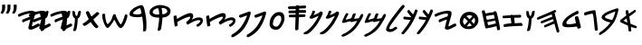 SplineFontDB: 3.2
FontName: PaleoHebrew
FullName: Paleo Hebrew
FamilyName: Paleo Hebrew
Weight: Book
Copyright: Paleo Hebrew made by Kris J. Udd. 2021.
Version: 1.2 January 21, 2021
ItalicAngle: 0
UnderlinePosition: -292
UnderlineWidth: 150
Ascent: 1638
Descent: 410
InvalidEm: 0
sfntRevision: 0x00020000
LayerCount: 2
Layer: 0 1 "Back" 1
Layer: 1 1 "Fore" 0
XUID: [1021 969 -1488382883 32085]
StyleMap: 0x0040
FSType: 8
OS2Version: 1
OS2_WeightWidthSlopeOnly: 0
OS2_UseTypoMetrics: 0
CreationTime: 1186333231
ModificationTime: 1611216625
PfmFamily: 17
TTFWeight: 400
TTFWidth: 5
LineGap: 67
VLineGap: 0
Panose: 2 0 0 0 0 0 0 0 0 0
OS2TypoAscent: 1491
OS2TypoAOffset: 0
OS2TypoDescent: -431
OS2TypoDOffset: 0
OS2TypoLinegap: 307
OS2WinAscent: 1854
OS2WinAOffset: 0
OS2WinDescent: 434
OS2WinDOffset: 0
HheadAscent: 1854
HheadAOffset: 0
HheadDescent: -434
HheadDOffset: 0
OS2SubXSize: 1434
OS2SubYSize: 1331
OS2SubXOff: 0
OS2SubYOff: 283
OS2SupXSize: 1434
OS2SupYSize: 1331
OS2SupXOff: 0
OS2SupYOff: 977
OS2StrikeYSize: 102
OS2StrikeYPos: 530
OS2Vendor: 'HL  '
OS2CodePages: 6000019f.dff70000
OS2UnicodeRanges: a00002af.500078fb.00000000.00000000
Lookup: 1 0 0 "Syne-Regular-'aalt' Access All Alternates in Latin lookup 0" { "Syne-Regular-'aalt' Access All Alternates in Latin lookup 0 subtable"  } ['aalt' ('DFLT' <'dflt' > 'latn' <'CAT ' 'MOL ' 'TRK ' 'dflt' > ) ]
Lookup: 3 0 0 "Syne-Regular-'aalt' Access All Alternates in Latin lookup 1" { "Syne-Regular-'aalt' Access All Alternates in Latin lookup 1 subtable"  } ['aalt' ('DFLT' <'dflt' > 'latn' <'CAT ' 'MOL ' 'TRK ' 'dflt' > ) ]
Lookup: 6 0 0 "Syne-Regular-'ccmp' Glyph Composition/Decomposition in Latin lookup 2" { "Syne-Regular-'ccmp' Glyph Composition/Decomposition in Latin lookup 2 contextual 0"  "Syne-Regular-'ccmp' Glyph Composition/Decomposition in Latin lookup 2 contextual 1"  } ['ccmp' ('DFLT' <'dflt' > 'latn' <'CAT ' 'MOL ' 'TRK ' 'dflt' > ) ]
Lookup: 1 0 0 "Syne-Regular-Single Substitution lookup 3" { "Syne-Regular-Single Substitution lookup 3 subtable"  } []
Lookup: 1 0 0 "Syne-Regular-Single Substitution lookup 4" { "Syne-Regular-Single Substitution lookup 4 subtable"  } []
Lookup: 1 0 0 "Syne-Regular-'locl' Localized Forms in Latin lookup 5" { "Syne-Regular-'locl' Localized Forms in Latin lookup 5 subtable"  } ['locl' ('latn' <'TRK ' > ) ]
Lookup: 6 0 0 "Syne-Regular-'locl' Localized Forms in Latin lookup 7" { "Syne-Regular-'locl' Localized Forms in Latin lookup 7 contextual 0"  "Syne-Regular-'locl' Localized Forms in Latin lookup 7 contextual 1"  } ['locl' ('latn' <'CAT ' > ) ]
Lookup: 4 0 0 "Syne-Regular-Ligature Substitution lookup 8" { } []
Lookup: 4 0 0 "Syne-Regular-Ligature Substitution lookup 9" { } []
Lookup: 1 0 0 "Syne-Regular-'sups' Superscript in Latin lookup 10" { "Syne-Regular-'sups' Superscript in Latin lookup 10 subtable"  } ['sups' ('DFLT' <'dflt' > 'latn' <'CAT ' 'MOL ' 'TRK ' 'dflt' > ) ]
Lookup: 1 0 0 "Syne-Regular-'numr' Numerators in Latin lookup 11" { "Syne-Regular-'numr' Numerators in Latin lookup 11 subtable"  } ['numr' ('DFLT' <'dflt' > 'latn' <'CAT ' 'MOL ' 'TRK ' 'dflt' > ) ]
Lookup: 1 0 0 "Syne-Regular-'dnom' Denominators in Latin lookup 12" { "Syne-Regular-'dnom' Denominators in Latin lookup 12 subtable"  } ['dnom' ('DFLT' <'dflt' > 'latn' <'CAT ' 'MOL ' 'TRK ' 'dflt' > ) ]
Lookup: 1 0 0 "Syne-Regular-'frac' Diagonal Fractions in Latin lookup 13" { "Syne-Regular-'frac' Diagonal Fractions in Latin lookup 13 subtable"  } ['frac' ('DFLT' <'dflt' > 'latn' <'CAT ' 'MOL ' 'TRK ' 'dflt' > ) ]
Lookup: 1 0 0 "Syne-Regular-'frac' Diagonal Fractions in Latin lookup 14" { "Syne-Regular-'frac' Diagonal Fractions in Latin lookup 14 subtable"  } ['frac' ('DFLT' <'dflt' > 'latn' <'CAT ' 'MOL ' 'TRK ' 'dflt' > ) ]
Lookup: 6 0 0 "Syne-Regular-'frac' Diagonal Fractions in Latin lookup 15" { "Syne-Regular-'frac' Diagonal Fractions in Latin lookup 15 contextual 0"  "Syne-Regular-'frac' Diagonal Fractions in Latin lookup 15 contextual 1"  } ['frac' ('DFLT' <'dflt' > 'latn' <'CAT ' 'MOL ' 'TRK ' 'dflt' > ) ]
Lookup: 1 0 0 "Syne-Regular-Single Substitution lookup 16" { "Syne-Regular-Single Substitution lookup 16 subtable"  } []
Lookup: 1 0 0 "Syne-Regular-Single Substitution lookup 17" { "Syne-Regular-Single Substitution lookup 17 subtable"  } []
Lookup: 6 0 0 "Syne-Regular-'ordn' Ordinals in Latin lookup 18" { "Syne-Regular-'ordn' Ordinals in Latin lookup 18 contextual 0"  "Syne-Regular-'ordn' Ordinals in Latin lookup 18 contextual 1"  } ['ordn' ('DFLT' <'dflt' > 'latn' <'CAT ' 'MOL ' 'TRK ' 'dflt' > ) ]
Lookup: 1 0 0 "Syne-Regular-Single Substitution lookup 19" { "Syne-Regular-Single Substitution lookup 19 subtable"  } []
Lookup: 1 0 0 "Syne-Regular-'lnum' Lining Figures in Latin lookup 20" { "Syne-Regular-'lnum' Lining Figures in Latin lookup 20 subtable"  } ['lnum' ('DFLT' <'dflt' > 'latn' <'CAT ' 'MOL ' 'TRK ' 'dflt' > ) ]
Lookup: 1 0 0 "Syne-Regular-'pnum' Proportional Numbers in Latin lookup 21" { "Syne-Regular-'pnum' Proportional Numbers in Latin lookup 21 subtable"  } ['pnum' ('DFLT' <'dflt' > 'latn' <'CAT ' 'MOL ' 'TRK ' 'dflt' > ) ]
Lookup: 1 0 0 "Syne-Regular-'tnum' Tabular Numbers in Latin lookup 22" { "Syne-Regular-'tnum' Tabular Numbers in Latin lookup 22 subtable"  } ['tnum' ('DFLT' <'dflt' > 'latn' <'CAT ' 'MOL ' 'TRK ' 'dflt' > ) ]
Lookup: 1 0 0 "Syne-Regular-'onum' Oldstyle Figures in Latin lookup 23" { "Syne-Regular-'onum' Oldstyle Figures in Latin lookup 23 subtable"  } ['onum' ('DFLT' <'dflt' > 'latn' <'CAT ' 'MOL ' 'TRK ' 'dflt' > ) ]
Lookup: 1 0 0 "Syne-Regular-'case' Case-Sensitive Forms in Latin lookup 24" { "Syne-Regular-'case' Case-Sensitive Forms in Latin lookup 24 subtable"  } ['case' ('DFLT' <'dflt' > 'latn' <'CAT ' 'MOL ' 'TRK ' 'dflt' > ) ]
Lookup: 4 8 0 "Syne-Regular-'dlig' Discretionary Ligatures in Latin lookup 25" { "Syne-Regular-'dlig' Discretionary Ligatures in Latin lookup 25 subtable"  } ['dlig' ('DFLT' <'dflt' > 'latn' <'CAT ' 'MOL ' 'TRK ' 'dflt' > ) ]
Lookup: 1 0 0 "Syne-Regular-'salt' Stylistic Alternatives in Latin lookup 27" { "Syne-Regular-'salt' Stylistic Alternatives in Latin lookup 27 subtable"  } ['salt' ('DFLT' <'dflt' > 'latn' <'CAT ' 'MOL ' 'TRK ' 'dflt' > ) ]
Lookup: 1 0 0 "Syne-Regular-'ss01' Style Set 1 in Latin lookup 28" { "Syne-Regular-'ss01' Style Set 1 in Latin lookup 28 subtable"  } ['ss01' ('DFLT' <'dflt' > 'latn' <'CAT ' 'MOL ' 'TRK ' 'dflt' > ) ]
Lookup: 1 0 0 "Syne-Regular-'ss02' Style Set 2 in Latin lookup 29" { "Syne-Regular-'ss02' Style Set 2 in Latin lookup 29 subtable"  } ['ss02' ('DFLT' <'dflt' > 'latn' <'CAT ' 'MOL ' 'TRK ' 'dflt' > ) ]
Lookup: 1 0 0 "Syne-Regular-'ss03' Style Set 3 in Latin lookup 30" { "Syne-Regular-'ss03' Style Set 3 in Latin lookup 30 subtable"  } ['ss03' ('DFLT' <'dflt' > 'latn' <'CAT ' 'MOL ' 'TRK ' 'dflt' > ) ]
Lookup: 258 8 0 "Heebo-Regular-'kern' Horizontal Kerning lookup 0" { "Heebo-Regular-'kern' Horizontal Kerning lookup 0 subtable"  } ['kern' ('DFLT' <'dflt' > ) ]
Lookup: 260 0 0 "Heebo-Regular-'mark' Mark Positioning lookup 1" { "Heebo-Regular-'mark' Mark Positioning lookup 1 subtable"  } ['mark' ('DFLT' <'dflt' > ) ]
Lookup: 261 0 0 "Heebo-Regular-'mark' Mark Positioning lookup 2" { "Heebo-Regular-'mark' Mark Positioning lookup 2 subtable"  } ['mark' ('DFLT' <'dflt' > ) ]
Lookup: 258 8 0 "Syne-Regular-'kern' Horizontal Kerning in Latin lookup 0" { "Syne-Regular-'kern' Horizontal Kerning in Latin lookup 0 per glyph data 0"  "Syne-Regular-'kern' Horizontal Kerning in Latin lookup 0 kerning class 1"  } ['kern' ('DFLT' <'dflt' > 'latn' <'dflt' > ) ]
MarkAttachClasses: 1
DEI: 91125
KernClass2: 28+ 23 "Syne-Regular-'kern' Horizontal Kerning in Latin lookup 0 kerning class 1"
 314 ae b e eacute ecaron ecircumflex edieresis edotaccent egrave emacron eogonek o oacute ocircumflex odieresis ograve ohungarumlaut omacron oslash otilde eacute.ss03 ecaron.ss03 ecircumflex.ss03 egrave.ss03 emacron.ss03 eogonek.ss03 oacute.ss03 ocircumflex.ss03 ograve.ss03 ohungarumlaut.ss03 omacron.ss03 otilde.ss03
 297 C Cacute Ccaron Ccedilla D Eth Dcaron Dcroat O Oacute Ocircumflex Odieresis Ograve Ohungarumlaut Omacron Oslash Otilde Q Cacute.ss03 Ccaron.ss03 Ccedilla.ss03 Cdotaccent.ss03 Dcaron.ss03 Gdotaccent.ss03 Oacute.ss03 Ocircumflex.ss03 Ograve.ss03 Ohungarumlaut.ss03 Omacron.ss03 Otilde.ss03 zero.dnom
 263 h hbar m n nacute ncaron uni0146 eng ntilde u uacute ucircumflex udieresis ugrave uhungarumlaut umacron uogonek uring nacute.ss03 ncaron.ss03 uni0146.ss03 ntilde.ss03 uacute.ss03 ucircumflex.ss03 ugrave.ss03 uhungarumlaut.ss03 umacron.ss03 uogonek.ss03 uring.ss03
 175 A Aacute Abreve Acircumflex Adieresis Agrave Amacron Aogonek Aring Atilde Aacute.ss03 Abreve.ss03 Acircumflex.ss03 Agrave.ss03 Amacron.ss03 Aogonek.ss03 Aring.ss03 Atilde.ss03
 168 V W Wacute Wcircumflex Wdieresis Wgrave Yacute Ycircumflex Ydieresis Ygrave Wacute.ss03 Wcircumflex.ss03 Wgrave.ss03 Yacute.ss03 Ycircumflex.ss03 Ygrave.ss03 seven.dnom
 159 v w wacute wcircumflex wdieresis wgrave y yacute ycircumflex ydieresis ygrave wacute.ss03 wcircumflex.ss03 wgrave.ss03 yacute.ss03 ycircumflex.ss03 ygrave.ss03
 150 E Eacute Ecaron Ecircumflex Edieresis Edotaccent Egrave Emacron Eogonek Eacute.ss03 Ecaron.ss03 Ecircumflex.ss03 Egrave.ss03 Emacron.ss03 Eogonek.ss03
 60 R Racute Rcaron uni0156 Racute.ss03 Rcaron.ss03 uni0156.ss03
 62 T Tcaron uni0162 uni021A Tcaron.ss03 uni0162.ss03 uni021A.ss03
 50 periodcentered bullet hyphen uni00AD endash emdash
 60 period comma ellipsis underscore quotesinglbase quotedblbase
 68 quotedblleft quotedblright quoteleft quoteright quotedbl quotesingle
 44 eight eight.lf eight.osf eight.tf eight.tosf
 39 five five.lf five.osf five.tf five.tosf
 39 four four.lf four.osf four.tf four.tosf
 39 nine nine.lf nine.osf nine.tf nine.tosf
 34 one one.lf one.osf one.tf one.tosf
 44 seven seven.lf seven.osf seven.tf seven.tosf
 34 two two.lf two.osf two.tf two.tosf
 31 g gbreve gdotaccent gbreve.ss03
 22 K uni0136 uni0136.ss03
 20 L Lcaron Lcaron.ss03
 22 k uni0137 uni0137.ss03
 5 Y yen
 1 F
 1 P
 1 f
 1 t
 649 a aacute abreve acircumflex adieresis agrave amacron aogonek aring atilde ae c cacute ccaron ccedilla cdotaccent d eth dcaron dcroat e eacute ecaron ecircumflex edieresis edotaccent egrave emacron eogonek g gbreve uni0123 gdotaccent o oacute ocircumflex odieresis ograve ohungarumlaut omacron oslash otilde q aacute.ss03 abreve.ss03 acircumflex.ss03 agrave.ss03 amacron.ss03 aogonek.ss03 aring.ss03 atilde.ss03 cacute.ss03 ccaron.ss03 ccedilla.ss03 dcaron.ss03 eacute.ss03 ecaron.ss03 ecircumflex.ss03 egrave.ss03 emacron.ss03 eogonek.ss03 gbreve.ss03 uni0123.ss03 oacute.ss03 ocircumflex.ss03 ograve.ss03 ohungarumlaut.ss03 omacron.ss03 otilde.ss03
 319 h m n nacute ncaron uni0146 eng ntilde r racute rcaron uni0157 u uacute ucircumflex udieresis ugrave uhungarumlaut umacron uogonek uring nacute.ss03 ncaron.ss03 uni0146.ss03 ntilde.ss03 racute.ss03 rcaron.ss03 uni0157.ss03 uacute.ss03 ucircumflex.ss03 ugrave.ss03 uhungarumlaut.ss03 umacron.ss03 uogonek.ss03 uring.ss03
 270 C Cacute Ccaron Ccedilla G O Oacute Ocircumflex Odieresis Ograve Ohungarumlaut Omacron Oslash Otilde OE Q Cacute.ss03 Ccaron.ss03 Ccedilla.ss03 Cdotaccent.ss03 Gdotaccent.ss03 Oacute.ss03 Ocircumflex.ss03 Ograve.ss03 Ohungarumlaut.ss03 Omacron.ss03 Otilde.ss03 zero.dnom
 178 A Aacute Abreve Acircumflex Adieresis Agrave Amacron Aogonek Aring Atilde AE Aacute.ss03 Abreve.ss03 Acircumflex.ss03 Agrave.ss03 Amacron.ss03 Aogonek.ss03 Aring.ss03 Atilde.ss03
 159 v w wacute wcircumflex wdieresis wgrave y yacute ycircumflex ydieresis ygrave wacute.ss03 wcircumflex.ss03 wgrave.ss03 yacute.ss03 ycircumflex.ss03 ygrave.ss03
 157 V W Wacute Wcircumflex Wdieresis Wgrave Yacute Ycircumflex Ydieresis Ygrave Wacute.ss03 Wcircumflex.ss03 Wgrave.ss03 Yacute.ss03 Ycircumflex.ss03 Ygrave.ss03
 62 T Tcaron uni0162 uni021A Tcaron.ss03 uni0162.ss03 uni021A.ss03
 50 periodcentered bullet hyphen uni00AD endash emdash
 60 period comma ellipsis underscore quotesinglbase quotedblbase
 68 quotedblleft quotedblright quoteleft quoteright quotedbl quotesingle
 39 five five.lf five.osf five.tf five.tosf
 39 four four.lf four.osf four.tf four.tosf
 39 nine nine.lf nine.osf nine.tf nine.tosf
 34 one one.lf one.osf one.tf one.tosf
 44 seven seven.lf seven.osf seven.tf seven.tosf
 39 zero zero.lf zero.osf zero.tf zero.tosf
 10 f t f_f fi
 57 guillemotleft guillemotright guilsinglleft guilsinglright
 5 I K R
 5 Y yen
 1 J
 1 M
 0 {} 0 {} 0 {} 0 {} 0 {} -15 {} -50 {} -90 {} 0 {} -10 {} 0 {} 0 {} 0 {} 0 {} 0 {} 0 {} 0 {} -10 {} 0 {} 0 {} 0 {} 0 {} 0 {} 0 {} 0 {} 0 {} 0 {} -20 {} 0 {} -30 {} -20 {} -10 {} -40 {} 0 {} 0 {} 0 {} 0 {} 0 {} 0 {} 0 {} 0 {} 0 {} 0 {} -40 {} -20 {} 0 {} 0 {} 0 {} 0 {} 0 {} 0 {} -10 {} 0 {} 0 {} 0 {} 0 {} -10 {} 0 {} 0 {} 0 {} 0 {} 0 {} 0 {} 0 {} 0 {} 0 {} 0 {} 0 {} 0 {} 0 {} 0 {} 0 {} -20 {} 0 {} -30 {} -45 {} 0 {} -50 {} 0 {} -60 {} 0 {} 0 {} 0 {} 0 {} 0 {} 0 {} -30 {} 0 {} 0 {} -60 {} 0 {} 0 {} 0 {} -50 {} -10 {} -30 {} -55 {} -20 {} 0 {} 0 {} -50 {} -60 {} 0 {} 0 {} 0 {} 0 {} 0 {} 0 {} 0 {} 0 {} 0 {} 0 {} 0 {} -80 {} -30 {} 0 {} -15 {} 0 {} 0 {} 0 {} 0 {} 0 {} 0 {} -40 {} -80 {} 0 {} 0 {} 0 {} 0 {} 0 {} 0 {} 0 {} 0 {} 0 {} 0 {} 0 {} 0 {} 0 {} 0 {} -10 {} 0 {} 0 {} 0 {} -10 {} 0 {} 0 {} -20 {} 0 {} 0 {} 0 {} 0 {} 0 {} 0 {} 0 {} 0 {} 0 {} 0 {} 0 {} 0 {} 0 {} 0 {} 0 {} 0 {} 0 {} 0 {} 0 {} 0 {} -10 {} 0 {} -20 {} 0 {} 0 {} 0 {} 0 {} 0 {} 0 {} 0 {} 0 {} 0 {} 0 {} 0 {} -10 {} 0 {} 0 {} 0 {} -90 {} -75 {} 0 {} 0 {} 0 {} 20 {} 0 {} -50 {} -80 {} 20 {} 0 {} 0 {} 0 {} 0 {} 0 {} 0 {} 0 {} 0 {} 0 {} 10 {} -50 {} 0 {} 0 {} 0 {} 0 {} 0 {} -50 {} -40 {} -50 {} -50 {} 0 {} 0 {} 0 {} 0 {} 0 {} 0 {} 0 {} 0 {} 0 {} 0 {} 0 {} 0 {} -60 {} 0 {} 0 {} 0 {} -10 {} 0 {} -50 {} 0 {} -80 {} -60 {} -80 {} 0 {} 0 {} -40 {} 0 {} 0 {} 0 {} 0 {} 0 {} 0 {} -40 {} 0 {} 0 {} 0 {} 0 {} 0 {} 0 {} -10 {} 0 {} -30 {} -70 {} 0 {} 30 {} 30 {} 0 {} 0 {} 0 {} 0 {} 0 {} 0 {} 0 {} 0 {} 0 {} 0 {} 0 {} 0 {} 0 {} 0 {} 0 {} 0 {} 0 {} 0 {} 0 {} 0 {} 0 {} 0 {} 0 {} 0 {} 0 {} 0 {} 0 {} -30 {} 0 {} 0 {} 0 {} 0 {} 0 {} 0 {} 0 {} 0 {} 0 {} 0 {} 0 {} 0 {} 0 {} 0 {} 0 {} 0 {} 0 {} 0 {} 0 {} 0 {} 0 {} 0 {} 0 {} 0 {} 0 {} 0 {} 0 {} 0 {} 0 {} 0 {} 0 {} 0 {} 0 {} 0 {} 0 {} 0 {} 0 {} 0 {} 0 {} 0 {} 0 {} 0 {} 0 {} 0 {} 0 {} 0 {} 0 {} 0 {} -10 {} 0 {} 0 {} 0 {} 0 {} 0 {} 0 {} 0 {} 0 {} 0 {} 0 {} 0 {} 0 {} 0 {} 0 {} 0 {} 0 {} 0 {} 0 {} 0 {} 0 {} 0 {} 0 {} 0 {} 0 {} 0 {} 0 {} 0 {} 0 {} 0 {} 0 {} 0 {} 0 {} 0 {} 0 {} 0 {} 0 {} 0 {} 0 {} 0 {} 0 {} 0 {} 0 {} 0 {} 0 {} 0 {} 0 {} 0 {} 0 {} 0 {} 0 {} 0 {} 0 {} 0 {} 0 {} 0 {} 0 {} 0 {} 0 {} 0 {} 0 {} 0 {} 0 {} 0 {} 0 {} 0 {} -60 {} 0 {} 40 {} 0 {} 0 {} 0 {} 0 {} 0 {} 0 {} 0 {} 0 {} 0 {} 0 {} 0 {} 0 {} 0 {} 0 {} 0 {} 0 {} 0 {} 0 {} 0 {} 0 {} 0 {} 0 {} 0 {} 0 {} 0 {} 0 {} 0 {} 0 {} 0 {} 0 {} 0 {} 0 {} 0 {} 0 {} 0 {} 0 {} 0 {} 0 {} 0 {} 0 {} -70 {} 0 {} 0 {} 0 {} 0 {} 0 {} 0 {} 0 {} 0 {} 0 {} 0 {} 0 {} 0 {} 0 {} 0 {} -50 {} 0 {} -70 {} 0 {} -50 {} 0 {} 0 {} -60 {} -20 {} 0 {} 0 {} 0 {} 0 {} 0 {} 0 {} 0 {} 0 {} 0 {} -10 {} 0 {} 0 {} 0 {} 0 {} -20 {} 0 {} -30 {} 0 {} -30 {} -60 {} -60 {} -60 {} -40 {} -90 {} 0 {} 0 {} 0 {} 0 {} 0 {} 0 {} 0 {} 0 {} 0 {} -60 {} 0 {} 0 {} 0 {} -20 {} 0 {} 0 {} 0 {} 0 {} 0 {} 0 {} 0 {} 0 {} 0 {} 0 {} 0 {} 0 {} 0 {} 0 {} 0 {} 0 {} 0 {} 0 {} 0 {} 0 {} 0 {} 0 {} -90 {} -50 {} -40 {} -60 {} 0 {} 0 {} 10 {} -60 {} -60 {} 0 {} 0 {} 0 {} 0 {} 0 {} 0 {} 0 {} -30 {} -30 {} 0 {} 0 {} -90 {} 0 {} 0 {} -30 {} -40 {} -30 {} -60 {} -50 {} 0 {} 30 {} -20 {} -90 {} 0 {} 0 {} 0 {} 0 {} 0 {} 0 {} 0 {} 0 {} 0 {} 0 {} 0 {} 0 {} 0 {} 0 {} -20 {} 0 {} -20 {} -70 {} 0 {} -30 {} 0 {} 0 {} -90 {} 0 {} 0 {} 0 {} 0 {} 0 {} 0 {} 0 {} 0 {} 0 {} 0 {} 0 {} 0 {} 0 {} 0 {} -10 {} 0 {} 0 {} 0 {} 0 {} 0 {} 0 {} 0 {} -50 {} 0 {} 0 {} 0 {} 0 {} 0 {} 0 {} 0 {} 0 {} 0 {} 0 {} 0 {} 0 {} 0 {} 0 {} -10 {} 0 {} 0 {} 0 {} 0 {} 0 {} 0 {} 0 {} -40 {} 0 {} 0 {} 0 {} 0 {} 0 {} 0 {} 0 {} 0 {} 0 {} 0 {} 0 {} 0 {} 0 {}
ChainSub2: coverage "Syne-Regular-'ordn' Ordinals in Latin lookup 18 contextual 1" 0 0 0 1
 1 1 0
  Coverage: 3 O o
  BCoverage: 49 zero one two three four five six seven eight nine
 1
  SeqLookup: 0 "Syne-Regular-Single Substitution lookup 19"
EndFPST
ChainSub2: coverage "Syne-Regular-'ordn' Ordinals in Latin lookup 18 contextual 0" 0 0 0 1
 1 1 0
  Coverage: 3 A a
  BCoverage: 49 zero one two three four five six seven eight nine
 1
  SeqLookup: 0 "Syne-Regular-Single Substitution lookup 19"
EndFPST
ChainSub2: coverage "Syne-Regular-'frac' Diagonal Fractions in Latin lookup 15 contextual 1" 0 0 0 1
 1 1 0
  Coverage: 99 zero.numr one.numr two.numr three.numr four.numr five.numr six.numr seven.numr eight.numr nine.numr
  BCoverage: 99 zero.dnom one.dnom two.dnom three.dnom four.dnom five.dnom six.dnom seven.dnom eight.dnom nine.dnom
 1
  SeqLookup: 0 "Syne-Regular-Single Substitution lookup 17"
EndFPST
ChainSub2: coverage "Syne-Regular-'frac' Diagonal Fractions in Latin lookup 15 contextual 0" 0 0 0 1
 1 1 0
  Coverage: 99 zero.numr one.numr two.numr three.numr four.numr five.numr six.numr seven.numr eight.numr nine.numr
  BCoverage: 8 fraction
 1
  SeqLookup: 0 "Syne-Regular-Single Substitution lookup 16"
EndFPST
ChainSub2: coverage "Syne-Regular-'locl' Localized Forms in Latin lookup 7 contextual 1" 0 0 0 1
 2 0 1
  Coverage: 1 L
  Coverage: 14 periodcentered
  FCoverage: 1 L
 1
  SeqLookup: 0 "Syne-Regular-Ligature Substitution lookup 9"
EndFPST
ChainSub2: coverage "Syne-Regular-'locl' Localized Forms in Latin lookup 7 contextual 0" 0 0 0 1
 2 0 1
  Coverage: 1 l
  Coverage: 14 periodcentered
  FCoverage: 1 l
 1
  SeqLookup: 0 "Syne-Regular-Ligature Substitution lookup 8"
EndFPST
ChainSub2: coverage "Syne-Regular-'ccmp' Glyph Composition/Decomposition in Latin lookup 2 contextual 1" 0 0 0 1
 1 0 2
  Coverage: 1 i
  FCoverage: 47 uni0327 uni0328 uni0335 uni0336 uni0337 uni0338
  FCoverage: 101 uni0308 uni0307 gravecomb acutecomb uni030B uni0302 uni030C uni0306 uni030A tildecomb uni0304 uni0312
 1
  SeqLookup: 0 "Syne-Regular-Single Substitution lookup 4"
EndFPST
ChainSub2: coverage "Syne-Regular-'ccmp' Glyph Composition/Decomposition in Latin lookup 2 contextual 0" 0 0 0 1
 1 0 1
  Coverage: 1 i
  FCoverage: 101 uni0308 uni0307 gravecomb acutecomb uni030B uni0302 uni030C uni0306 uni030A tildecomb uni0304 uni0312
 1
  SeqLookup: 0 "Syne-Regular-Single Substitution lookup 3"
EndFPST
ShortTable: maxp 16
  1
  0
  653
  54
  5
  0
  0
  0
  0
  0
  0
  0
  0
  0
  0
  0
EndShort
LangName: 1055 "" "" "Normal"
LangName: 1053 "" "" "Normal"
LangName: 2058 "" "" "Normal"
LangName: 1034 "" "" "Normal"
LangName: 3082 "" "" "Normal"
LangName: 1060 "" "" "Navadno"
LangName: 1051 "" "" "Norm+AOEA-lne"
LangName: 1049 "" "" "+BB4EMQRLBEcEPQRLBDkA"
LangName: 1046 "" "" "Normal"
LangName: 2070 "" "" "Normal"
LangName: 1045 "" "" "Normalny"
LangName: 1044 "" "" "Normal"
LangName: 1040 "" "" "Normale"
LangName: 1038 "" "" "Norm+AOEA-l"
LangName: 1032 "" "" "+A5oDsQO9A78DvQO5A7oDrAAA"
LangName: 1031 "" "" "Standard"
LangName: 1036 "" "" "Normal"
LangName: 3084 "" "" "Normal"
LangName: 1035 "" "" "Normaali"
LangName: 1043 "" "" "Standaard"
LangName: 1030 "" "" "normal"
LangName: 1029 "" "" "oby+AQ0A-ejn+AOkA"
LangName: 1027 "" "" "Normal"
LangName: 1069 "" "" "Arrunta"
LangName: 1033 "Paleo Hebrew +AKkA Kris J. Udd. 2007. " "" "Regular" "Paleo Hebrew:Version 1.1" "" "Version 1.1 January 21, 2021" "" "" "" "" "" "" "" "Licensed under the Apache License, Version 2.0" "http://www.apache.org/licenses/LICENSE-2.0"
GaspTable: 1 65535 2 0
Encoding: UnicodeBmp
UnicodeInterp: none
NameList: AGL For New Fonts
DisplaySize: -48
AntiAlias: 1
FitToEm: 0
WinInfo: 54 27 10
BeginPrivate: 0
EndPrivate
AnchorClass2: "Anchor-0" "Heebo-Regular-'mark' Mark Positioning lookup 1 subtable" "Anchor-1" "Heebo-Regular-'mark' Mark Positioning lookup 1 subtable" "Anchor-2" "Heebo-Regular-'mark' Mark Positioning lookup 1 subtable" "Anchor-3" "Heebo-Regular-'mark' Mark Positioning lookup 1 subtable" "Anchor-4" "Heebo-Regular-'mark' Mark Positioning lookup 1 subtable" "Anchor-5" "Heebo-Regular-'mark' Mark Positioning lookup 1 subtable" "Anchor-6" "Heebo-Regular-'mark' Mark Positioning lookup 2 subtable" "Anchor-7" "Heebo-Regular-'mark' Mark Positioning lookup 2 subtable" "Anchor-8" "Heebo-Regular-'mark' Mark Positioning lookup 2 subtable" "Anchor-9" "Heebo-Regular-'mark' Mark Positioning lookup 2 subtable"
BeginChars: 65886 33

StartChar: f_l
Encoding: 64258 -1 0
Width: 1164
Flags: W
LayerCount: 2
Fore
SplineSet
231 0 m 1,0,-1
 231 941 l 1,1,-1
 61 941 l 1,2,-1
 61 1082 l 1,3,-1
 231 1082 l 1,4,-1
 231 1197 l 2,5,6
 231 1371 231 1371 328 1464 c 128,-1,7
 425 1557 425 1557 603 1557 c 0,8,9
 647 1557 647 1557 713 1548 c 128,-1,10
 779 1539 779 1539 855 1525 c 128,-1,11
 931 1511 931 1511 1003 1496 c 1,12,-1
 1003 0 l 1,13,-1
 816 0 l 1,14,-1
 816 1381 l 1,15,16
 692 1400 692 1400 617 1400 c 0,17,18
 418 1400 418 1400 418 1197 c 2,19,-1
 418 1082 l 1,20,-1
 648 1082 l 1,21,-1
 648 941 l 1,22,-1
 418 941 l 1,23,-1
 418 0 l 1,24,-1
 231 0 l 1,0,-1
EndSplineSet
Validated: 1
EndChar

StartChar: uni05F0
Encoding: 1520 1520 1
Width: 1207
GlyphClass: 3
Flags: W
AnchorPoint: "Anchor-9" 675 603 baselig 0
AnchorPoint: "Anchor-8" 867 1178 baselig 0
AnchorPoint: "Anchor-7" 936 0 baselig 0
AnchorPoint: "Anchor-6" 872 1178 baselig 0
AnchorPoint: "Anchor-9" 71 603 baselig 1
AnchorPoint: "Anchor-8" 263 1178 baselig 1
AnchorPoint: "Anchor-7" 332 0 baselig 1
AnchorPoint: "Anchor-6" 268 1178 baselig 1
LayerCount: 2
Fore
Refer: 9 1493 N 1 0 0 1 604 0 2
Refer: 9 1493 N 1 0 0 1 0 0 2
Validated: 32769
EndChar

StartChar: uni05F1
Encoding: 1521 1521 2
Width: 1222
GlyphClass: 3
Flags: W
AnchorPoint: "Anchor-9" 696 790 baselig 0
AnchorPoint: "Anchor-8" 598 1178 baselig 0
AnchorPoint: "Anchor-7" 974 0 baselig 0
AnchorPoint: "Anchor-6" 881 1178 baselig 0
AnchorPoint: "Anchor-9" 71 603 baselig 1
AnchorPoint: "Anchor-8" 263 1178 baselig 1
AnchorPoint: "Anchor-7" 332 0 baselig 1
AnchorPoint: "Anchor-6" 268 1178 baselig 1
LayerCount: 2
Fore
Refer: 13 1497 N 1 0 0 1 604 0 2
Refer: 9 1493 N 1 0 0 1 0 0 2
Validated: 32769
EndChar

StartChar: uni05F2
Encoding: 1522 1522 3
Width: 1237
GlyphClass: 3
Flags: W
AnchorPoint: "Anchor-9" 710 790 baselig 0
AnchorPoint: "Anchor-8" 612 1178 baselig 0
AnchorPoint: "Anchor-7" 988 0 baselig 0
AnchorPoint: "Anchor-6" 895 1178 baselig 0
AnchorPoint: "Anchor-9" 92 790 baselig 1
AnchorPoint: "Anchor-8" -6 1178 baselig 1
AnchorPoint: "Anchor-7" 370 0 baselig 1
AnchorPoint: "Anchor-6" 277 1178 baselig 1
LayerCount: 2
Fore
Refer: 13 1497 N 1 0 0 1 618 0 2
Refer: 13 1497 N 1 0 0 1 0 0 2
Validated: 32773
EndChar

StartChar: uni05D0
Encoding: 1488 1488 4
Width: 1108
GlyphClass: 2
Flags: W
LayerCount: 2
Fore
SplineSet
817 1134 m 1,0,1
 895 1118 895 1118 869 1015 c 1,2,-1
 511 748 l 1,3,-1
 580 338 l 1,4,-1
 921 201 l 1,5,6
 963 109 963 109 876 78 c 1,7,-1
 601 159 l 1,8,-1
 625 -75 l 1,9,10
 579 -118 579 -118 472 -78 c 1,11,-1
 435 232 l 1,12,-1
 46 406 l 1,13,14
 -50 466 -50 466 15 561 c 1,15,-1
 340 808 l 1,16,-1
 300 1029 l 1,17,18
 301 1125 301 1125 440 1111 c 1,19,-1
 488 908 l 1,20,-1
 817 1134 l 1,0,1
183 515 m 1,21,-1
 402 398 l 1,22,-1
 358 645 l 1,23,-1
 183 515 l 1,21,-1
EndSplineSet
Validated: 33
EndChar

StartChar: uni05D1
Encoding: 1489 1489 5
Width: 1089
GlyphClass: 2
Flags: W
LayerCount: 2
Fore
SplineSet
927 1216 m 2,0,1
 953 1216 953 1216 977 1149 c 1,2,3
 861 614 861 614 676 360 c 1,4,5
 312 -124 312 -124 -76 -306 c 1,6,7
 -132 -284 -132 -284 -126 -241.5 c 128,-1,8
 -120 -199 -120 -199 -90 -156 c 1,9,10
 95 -53 95 -53 374 231 c 1,11,-1
 517 410 l 1,12,13
 247 471 247 471 165 532 c 1,14,15
 -14 641 -14 641 29 745 c 128,-1,16
 72 849 72 849 115 862 c 1,17,18
 211 967 211 967 459 1066 c 128,-1,19
 707 1165 707 1165 891 1216 c 1,20,-1
 927 1216 l 2,0,1
210 749 m 1,21,22
 201 664 201 664 367 618 c 1,23,24
 549 561 549 561 599 561 c 2,25,-1
 624 561 l 1,26,27
 764 828 764 828 793 1037 c 1,28,29
 256 844 256 844 210 749 c 1,21,22
EndSplineSet
Validated: 33
EndChar

StartChar: uni05D2
Encoding: 1490 1490 6
Width: 995
GlyphClass: 2
Flags: W
LayerCount: 2
Fore
SplineSet
550 1105 m 0,0,1
 638 1121 638 1121 647 1071 c 0,2,3
 734 533 734 533 780 8 c 0,4,5
 780 -30 780 -30 710 -61 c 1,6,7
 662 -51 662 -51 612 -32 c 1,8,9
 558 485 558 485 539.5 667.5 c 128,-1,10
 521 850 521 850 473 920 c 1,11,12
 297 878 297 878 38 809 c 1,13,14
 17 809 17 809 3 932 c 0,15,16
 1 977 1 977 47 982 c 1,17,18
 232 1056 232 1056 550 1105 c 0,0,1
EndSplineSet
Validated: 33
EndChar

StartChar: uni05D3
Encoding: 1491 1491 7
Width: 1207
GlyphClass: 2
Flags: W
LayerCount: 2
Fore
SplineSet
851 1076 m 1,0,1
 931 1081 931 1081 918 929 c 0,2,3
 918 908 918 908 751 848 c 1,4,5
 318 607 318 607 252 466 c 1,6,7
 172 308 172 308 369.5 311.5 c 128,-1,8
 567 315 567 315 773 371 c 1,9,10
 712 603 712 603 711 707 c 1,11,12
 728 754 728 754 871 773 c 1,13,14
 912 773 912 773 1054 130 c 1,15,16
 964 45 964 45 865 64 c 1,17,18
 844 120 844 120 830 181 c 1,19,20
 56 73 56 73 16 243 c 1,21,22
 -47 383 -47 383 169 631 c 1,23,24
 367 848 367 848 851 1076 c 1,0,1
EndSplineSet
Validated: 33
EndChar

StartChar: uni05D4
Encoding: 1492 1492 8
Width: 1385
GlyphClass: 2
Flags: W
LayerCount: 2
Fore
SplineSet
950 1117 m 1,0,1
 1074 1118 1074 1118 1011 1003 c 1,2,-1
 942 961 l 1,3,-1
 1216 -86 l 1,4,5
 1170 -215 1170 -215 1066 -127 c 1,6,-1
 935 346 l 1,7,-1
 422 134 l 1,8,9
 299 149 299 149 374 255 c 1,10,-1
 895 488 l 1,11,-1
 857 604 l 1,12,-1
 235 365 l 1,13,14
 107 365 107 365 181 481 c 1,15,-1
 822 746 l 1,16,-1
 778 872 l 1,17,-1
 25 570 l 1,18,19
 -113 590 -113 590 -16 702 c 1,20,-1
 950 1117 l 1,0,1
EndSplineSet
Validated: 33
EndChar

StartChar: uni05D5
Encoding: 1493 1493 9
Width: 659
GlyphClass: 2
Flags: W
LayerCount: 2
Fore
SplineSet
491 1020 m 1,1,2
 457 801 457 801 417 732 c 128,-1,3
 377 663 377 663 310 636 c 1,4,-1
 303 505 l 1,5,6
 270 26 270 26 191 -56 c 1,7,8
 76 -106 76 -106 49 -43 c 1,9,10
 141 244 141 244 155 643 c 1,11,12
 9 694 9 694 9 1000 c 0,13,14
 11 1074 11 1074 68 1066 c 1,15,16
 164 1070 164 1070 164 915 c 1,17,18
 195 782 195 782 237 782 c 1,19,20
 281 764 281 764 313 914 c 1,21,22
 340 1072 340 1072 399 1072 c 1,23,0
 489 1082 489 1082 491 1020 c 1,1,2
EndSplineSet
Validated: 33
EndChar

StartChar: uni05D6
Encoding: 1494 1494 10
Width: 1284
GlyphClass: 2
Flags: W
LayerCount: 2
Fore
SplineSet
971 847 m 1,0,1
 1001 815 1001 815 1001 788 c 0,2,3
 1001 688 1001 688 956 688 c 2,4,-1
 602 680 l 1,5,-1
 639 367 l 1,6,-1
 1023 389 l 1,7,8
 1070 324 1070 324 1076 302 c 0,9,10
 1095 235 1095 235 1060 220 c 1,11,-1
 807 212 l 1,12,-1
 807 205 l 1,13,-1
 799 212 l 1,14,15
 402 198 402 198 60 153 c 1,16,17
 -2 150 -2 150 7 278 c 0,18,19
 7 327 7 327 448 367 c 1,20,-1
 411 673 l 1,21,-1
 -15 650 l 1,22,23
 -86 734 -86 734 -31 792 c 1,24,-1
 401 824 l 1,25,26
 465 872 465 872 537 833 c 1,27,-1
 971 847 l 1,0,1
EndSplineSet
Validated: 33
EndChar

StartChar: uni05D7
Encoding: 1495 1495 11
Width: 1203
GlyphClass: 2
Flags: W
LayerCount: 2
Fore
SplineSet
124 1105 m 1,0,1
 173 1101 173 1101 173 1057 c 1,2,-1
 211 923 l 1,3,4
 418 967 418 967 659 997 c 1,5,6
 695 1070 695 1070 809 1042 c 1,7,8
 841 1042 841 1042 930 631.5 c 128,-1,9
 1019 221 1019 221 1041 29 c 1,10,11
 1019 -31 1019 -31 881 -26 c 1,12,-1
 833 201 l 1,13,14
 546 119 546 119 254 71 c 1,15,16
 211 71 211 71 187 173 c 2,17,-1
 4 1053 l 1,18,19
 22 1095 22 1095 124 1105 c 1,0,1
239 775 m 1,20,-1
 285 562 l 1,21,-1
 739 648 l 1,22,-1
 686 850 l 1,23,-1
 239 775 l 1,20,-1
318 429 m 1,24,-1
 359 260 l 1,25,26
 520 278 520 278 800 357 c 1,27,-1
 762 518 l 1,28,-1
 318 429 l 1,24,-1
EndSplineSet
Validated: 33
EndChar

StartChar: uni05D8
Encoding: 1496 1496 12
Width: 1239
GlyphClass: 2
Flags: W
LayerCount: 2
Fore
SplineSet
966 810 m 1,1,2
 1168 427 1168 427 829 140 c 1,3,4
 677 17 677 17 430 37 c 1,5,6
 229 36 229 36 65 221 c 1,7,8
 -57 394 -57 394 9 613 c 1,9,10
 111 928 111 928 384 999 c 1,11,0
 771 1077 771 1077 966 810 c 1,1,2
361 773 m 1,12,-1
 547 594 l 1,13,-1
 703 774 l 1,14,15
 514 874 514 874 361 773 c 1,12,-1
639 504 m 1,16,-1
 776 334 l 1,17,18
 907 473 907 473 803 690 c 1,19,-1
 639 504 l 1,16,-1
251 679 m 1,20,21
 173 586 173 586 173 467 c 128,-1,22
 173 348 173 348 268 277 c 1,23,-1
 447 482 l 1,24,-1
 251 679 l 1,20,21
667 240 m 1,26,-1
 667 245 l 1,27,-1
 535 389 l 1,28,-1
 387 198 l 1,29,25
 525 165 525 165 667 240 c 1,26,-1
EndSplineSet
Validated: 33
EndChar

StartChar: uni05D9
Encoding: 1497 1497 13
Width: 1414
GlyphClass: 2
Flags: W
LayerCount: 2
Fore
SplineSet
732 1081 m 1,0,1
 933 1073 933 1073 948 997 c 1,2,3
 974 899 974 899 913 699 c 128,-1,4
 852 499 852 499 803.5 324 c 128,-1,5
 755 149 755 149 838 205 c 0,6,7
 884 232 884 232 1122 352 c 1,8,9
 1267 341 1267 341 1204 206 c 1,10,11
 830 10 830 10 779 10 c 1,12,13
 609 -25 609 -25 575 94 c 1,14,15
 639 391 639 391 694 581 c 1,16,17
 403 487 403 487 295 421 c 1,18,-1
 275 421 l 1,19,20
 214 440 214 440 236 556 c 1,21,22
 262 589 262 589 334 608 c 1,23,24
 640 733 640 733 728 755 c 1,25,26
 754 798 754 798 754 875 c 0,27,28
 754 917 754 917 693 917 c 0,29,30
 476 927 476 927 47 731 c 1,31,32
 -27 792 -27 792 -5 866 c 1,33,34
 257 1017 257 1017 668 1075 c 1,35,-1
 732 1081 l 1,0,1
EndSplineSet
Validated: 33
EndChar

StartChar: uni05DA
Encoding: 1498 1498 14
Width: 895
GlyphClass: 2
Flags: W
LayerCount: 2
Fore
SplineSet
784 1073 m 1,1,2
 477 233 477 233 -13 -256 c 1,3,4
 -165 -266 -165 -266 -134 -177 c 1,5,6
 229 270 229 270 375 552 c 1,7,-1
 6 594 l 1,8,9
 -70 675 -70 675 12 746 c 1,10,-1
 432 705 l 1,11,-1
 188 1018 l 1,12,13
 187 1097 187 1097 297 1130 c 1,14,-1
 516 867 l 1,15,16
 558 928 558 928 636 1131 c 1,17,0
 714 1189 714 1189 784 1073 c 1,1,2
EndSplineSet
Validated: 33
EndChar

StartChar: uni05DB
Encoding: 1499 1499 15
Width: 895
GlyphClass: 2
Flags: W
LayerCount: 2
Fore
SplineSet
784 1073 m 1,1,2
 477 233 477 233 -13 -256 c 1,3,4
 -165 -266 -165 -266 -134 -177 c 1,5,6
 229 270 229 270 375 552 c 1,7,-1
 6 594 l 1,8,9
 -70 675 -70 675 12 746 c 1,10,-1
 432 705 l 1,11,-1
 188 1018 l 1,12,13
 187 1097 187 1097 297 1130 c 1,14,-1
 516 867 l 1,15,16
 558 928 558 928 636 1131 c 1,17,0
 714 1189 714 1189 784 1073 c 1,1,2
EndSplineSet
Validated: 33
EndChar

StartChar: uni05DC
Encoding: 1500 1500 16
Width: 912
GlyphClass: 2
Flags: W
LayerCount: 2
Fore
SplineSet
962 1288 m 1,1,2
 719 1019 719 1019 186 276 c 1,3,4
 99 126 99 126 99 81 c 1,5,6
 123 30 123 30 157 30 c 1,7,8
 304 50 304 50 411 156 c 1,9,10
 548 197 548 197 546 70 c 1,11,12
 224 -220 224 -220 -20 -89 c 1,13,14
 -111 -28 -111 -28 -77 48 c 1,15,16
 -45 270 -45 270 353.5 797 c 128,-1,17
 752 1324 752 1324 829 1391 c 1,18,0
 971 1460 971 1460 962 1288 c 1,1,2
EndSplineSet
Validated: 33
EndChar

StartChar: uni05DD
Encoding: 1501 1501 17
Width: 1261
GlyphClass: 2
Flags: W
LayerCount: 2
Fore
SplineSet
238 939 m 1,0,1
 336 964 336 964 343 873 c 1,2,3
 233 699 233 699 192 565 c 1,4,5
 523 641 523 641 523 677 c 1,6,7
 591 924 591 924 661 924 c 1,8,9
 726 950 726 950 766 888 c 1,10,11
 703 740 703 740 670 615 c 1,12,-1
 937 656 l 1,13,14
 1054 888 1054 888 1090 888 c 1,15,16
 1183 925 1183 925 1185 824 c 0,17,18
 1185 730 1185 730 902 279 c 0,19,20
 605 -191 605 -191 58 -398 c 1,21,22
 -141 -369 -141 -369 35 -253 c 1,23,24
 274 -169 274 -169 530 80 c 0,25,26
 762 309 762 309 838 503 c 1,27,-1
 565 444 l 1,28,29
 464 411 464 411 464 487 c 1,30,-1
 136 400 l 2,31,32
 -39 354 -39 354 -8 466 c 1,33,34
 166 902 166 902 238 939 c 1,0,1
EndSplineSet
Validated: 33
EndChar

StartChar: uni05DE
Encoding: 1502 1502 18
Width: 1261
GlyphClass: 2
Flags: W
LayerCount: 2
Fore
SplineSet
238 939 m 1,0,1
 336 964 336 964 343 873 c 1,2,3
 233 699 233 699 192 565 c 1,4,5
 523 641 523 641 523 677 c 1,6,7
 591 924 591 924 661 924 c 1,8,9
 726 950 726 950 766 888 c 1,10,11
 703 740 703 740 670 615 c 1,12,-1
 937 656 l 1,13,14
 1054 888 1054 888 1090 888 c 1,15,16
 1183 925 1183 925 1185 824 c 0,17,18
 1185 730 1185 730 902 279 c 0,19,20
 605 -191 605 -191 58 -398 c 1,21,22
 -141 -369 -141 -369 35 -253 c 1,23,24
 274 -169 274 -169 530 80 c 0,25,26
 762 309 762 309 838 503 c 1,27,-1
 565 444 l 1,28,29
 464 411 464 411 464 487 c 1,30,-1
 136 400 l 2,31,32
 -39 354 -39 354 -8 466 c 1,33,34
 166 902 166 902 238 939 c 1,0,1
EndSplineSet
Validated: 33
EndChar

StartChar: uni05DF
Encoding: 1503 1503 19
Width: 896
GlyphClass: 2
Flags: W
LayerCount: 2
Fore
SplineSet
310 1025 m 1,1,-1
 214 829 l 1,2,3
 500 917 500 917 597 1033 c 1,4,5
 719 1055 719 1055 739 942 c 1,6,7
 711 786 711 786 422 309 c 1,8,9
 175 -28 175 -28 -13 -172 c 1,10,11
 -123 -265 -123 -265 -272 -264 c 1,12,13
 -358 -257 -358 -257 -342 -200 c 1,14,15
 -342 -155 -342 -155 -224 -112 c 1,16,17
 -61 -22 -61 -22 144 225 c 128,-1,18
 349 472 349 472 506 790 c 1,19,-1
 162 637 l 1,20,21
 -40 605 -40 605 -3 717 c 1,22,23
 59 803 59 803 91 869 c 128,-1,24
 123 935 123 935 162 1073 c 1,25,0
 266 1110 266 1110 310 1025 c 1,1,-1
EndSplineSet
Validated: 33
EndChar

StartChar: uni05E0
Encoding: 1504 1504 20
Width: 896
GlyphClass: 2
Flags: W
LayerCount: 2
Fore
SplineSet
310 1025 m 1,1,-1
 214 829 l 1,2,3
 500 917 500 917 597 1033 c 1,4,5
 719 1055 719 1055 739 942 c 1,6,7
 711 786 711 786 422 309 c 1,8,9
 175 -28 175 -28 -13 -172 c 1,10,11
 -123 -265 -123 -265 -272 -264 c 1,12,13
 -358 -257 -358 -257 -342 -200 c 1,14,15
 -342 -155 -342 -155 -224 -112 c 1,16,17
 -61 -22 -61 -22 144 225 c 128,-1,18
 349 472 349 472 506 790 c 1,19,-1
 162 637 l 1,20,21
 -40 605 -40 605 -3 717 c 1,22,23
 59 803 59 803 91 869 c 128,-1,24
 123 935 123 935 162 1073 c 1,25,0
 266 1110 266 1110 310 1025 c 1,1,-1
EndSplineSet
Validated: 33
EndChar

StartChar: uni05E1
Encoding: 1505 1505 21
Width: 1225
GlyphClass: 2
Flags: W
LayerCount: 2
Fore
SplineSet
41 1325 m 1,0,-1
 453 1346 l 1,1,2
 517 1445 517 1445 631 1356 c 1,3,-1
 991 1375 l 1,4,5
 1059 1324 1059 1324 989 1217 c 1,6,-1
 635 1202 l 1,7,-1
 629 1116 l 1,8,-1
 989 1118 l 1,9,10
 1074 1018 1074 1018 978 959 c 1,11,-1
 622 957 l 1,12,-1
 621 868 l 1,13,-1
 953 873 l 1,14,15
 1037 801 1037 801 956 728 c 1,16,-1
 619 711 l 1,17,-1
 589 6 l 1,18,19
 440 -83 440 -83 408 14 c 1,20,-1
 429 704 l 1,21,-1
 81 708 l 1,22,23
 19 773 19 773 81 850 c 1,24,-1
 428 858 l 1,25,-1
 434 941 l 1,26,-1
 56 940 l 1,27,28
 -12 1021 -12 1021 78 1088 c 1,29,-1
 433 1092 l 1,30,-1
 438 1179 l 1,31,-1
 56 1168 l 1,32,33
 -47 1251 -47 1251 41 1325 c 1,0,-1
EndSplineSet
Validated: 33
EndChar

StartChar: uni05E2
Encoding: 1506 1506 22
Width: 1002
GlyphClass: 2
Flags: W
LayerCount: 2
Fore
SplineSet
508 1004 m 0,0,1
 839 1024 839 1024 828 615 c 1,2,3
 828 456 828 456 678 212 c 128,-1,4
 528 -32 528 -32 295 -1 c 0,5,6
 122 19 122 19 44 136 c 0,7,8
 -9 219 -9 219 -9 272 c 1,9,10
 -30 483 -30 483 70 691 c 1,11,12
 242 991 242 991 508 1004 c 0,0,1
170 341 m 1,13,14
 175 211 175 211 307 179 c 1,15,16
 442 153 442 153 531 294 c 0,17,18
 650 479 650 479 646 607 c 1,19,20
 651 846 651 846 439 796 c 1,21,22
 210 697 210 697 170 341 c 1,13,14
EndSplineSet
Validated: 33
EndChar

StartChar: uni05E3
Encoding: 1507 1507 23
Width: 876
GlyphClass: 2
Flags: W
LayerCount: 2
Fore
SplineSet
571 1035 m 1,0,1
 663 1038 663 1038 662 938 c 1,2,3
 542 475 542 475 345 170 c 1,4,5
 118 -199 118 -199 -329 -422 c 1,6,7
 -434 -437 -434 -437 -439 -372 c 1,8,9
 -434 -275 -434 -275 -367 -258 c 1,10,11
 2 -38 2 -38 204 295 c 128,-1,12
 406 628 406 628 452 813 c 1,13,-1
 78 680 l 1,14,15
 -36 721 -36 721 16 831 c 1,16,-1
 571 1035 l 1,0,1
EndSplineSet
Validated: 33
EndChar

StartChar: uni05E4
Encoding: 1508 1508 24
Width: 876
GlyphClass: 2
Flags: W
LayerCount: 2
Fore
SplineSet
571 1035 m 1,0,1
 663 1038 663 1038 662 938 c 1,2,3
 542 475 542 475 345 170 c 1,4,5
 118 -199 118 -199 -329 -422 c 1,6,7
 -434 -437 -434 -437 -439 -372 c 1,8,9
 -434 -275 -434 -275 -367 -258 c 1,10,11
 2 -38 2 -38 204 295 c 128,-1,12
 406 628 406 628 452 813 c 1,13,-1
 78 680 l 1,14,15
 -36 721 -36 721 16 831 c 1,16,-1
 571 1035 l 1,0,1
EndSplineSet
Validated: 33
EndChar

StartChar: uni05E5
Encoding: 1509 1509 25
Width: 1836
GlyphClass: 2
Flags: W
LayerCount: 2
Fore
SplineSet
919 946 m 0,0,1
 1112 938 1112 938 1090 754 c 1,2,3
 1090 684 1090 684 1007 571 c 1,4,5
 1246 683 1246 683 1377 699 c 1,6,7
 1669 711 1669 711 1637 481 c 0,8,9
 1612 304 1612 304 1370 172 c 1,10,11
 1288 155 1288 155 1271 273 c 1,12,13
 1481 403 1481 403 1501 487 c 1,14,15
 1494 539 1494 539 1432 539 c 1,16,17
 1243 569 1243 569 784 284 c 1,18,19
 689 351 689 351 700 433 c 1,20,21
 922 615 922 615 917 679 c 1,22,23
 951 755 951 755 892 736 c 1,24,25
 804 754 804 754 372 540 c 1,26,-1
 191 436 l 1,27,-1
 224 247 l 1,28,29
 174 195 174 195 92 180 c 0,30,31
 48 170 48 170 30 317 c 2,32,-1
 -11 645 l 2,33,34
 -29 792 -29 792 21 790 c 1,35,-1
 136 815 l 1,36,37
 163 768 163 768 176 610 c 1,38,39
 381 742 381 742 652 864 c 1,40,41
 848 946 848 946 919 946 c 0,0,1
EndSplineSet
Validated: 33
EndChar

StartChar: uni05E6
Encoding: 1510 1510 26
Width: 1836
GlyphClass: 2
Flags: W
LayerCount: 2
Fore
SplineSet
919 946 m 0,0,1
 1112 938 1112 938 1090 754 c 1,2,3
 1090 684 1090 684 1007 571 c 1,4,5
 1246 683 1246 683 1377 699 c 1,6,7
 1669 711 1669 711 1637 481 c 0,8,9
 1612 304 1612 304 1370 172 c 1,10,11
 1288 155 1288 155 1271 273 c 1,12,13
 1481 403 1481 403 1501 487 c 1,14,15
 1494 539 1494 539 1432 539 c 1,16,17
 1243 569 1243 569 784 284 c 1,18,19
 689 351 689 351 700 433 c 1,20,21
 922 615 922 615 917 679 c 1,22,23
 951 755 951 755 892 736 c 1,24,25
 804 754 804 754 372 540 c 1,26,-1
 191 436 l 1,27,-1
 224 247 l 1,28,29
 174 195 174 195 92 180 c 0,30,31
 48 170 48 170 30 317 c 2,32,-1
 -11 645 l 2,33,34
 -29 792 -29 792 21 790 c 1,35,-1
 136 815 l 1,36,37
 163 768 163 768 176 610 c 1,38,39
 381 742 381 742 652 864 c 1,40,41
 848 946 848 946 919 946 c 0,0,1
EndSplineSet
Validated: 33
EndChar

StartChar: uni05E7
Encoding: 1511 1511 27
Width: 1398
GlyphClass: 2
Flags: W
LayerCount: 2
Fore
SplineSet
666 1401 m 1,0,1
 1195 1334 1195 1334 1195 1065 c 1,2,3
 1203 860 1203 860 964 737 c 1,4,5
 856 696 856 696 741 692 c 1,6,7
 683 23 683 23 629 -7 c 1,8,9
 504 -130 504 -130 467 -7 c 1,10,11
 557 501 557 501 549 692 c 1,12,13
 77 680 77 680 10 939 c 1,14,-1
 10 1005 l 2,15,16
 10 1141 10 1141 140 1239 c 0,17,18
 324 1378 324 1378 539 1401 c 1,19,-1
 666 1401 l 1,0,1
685 1236 m 1,20,21
 733 1074 733 1074 730 878 c 1,22,23
 939 878 939 878 1013 1028 c 1,24,25
 1013 1231 1013 1231 685 1236 c 1,20,21
553 866 m 1,27,28
 557 1065 557 1065 495 1228 c 1,29,30
 366 1205 366 1205 271 1139 c 0,31,32
 187 1082 187 1082 187 990 c 1,33,26
 226 845 226 845 553 866 c 1,27,28
EndSplineSet
Validated: 33
EndChar

StartChar: uni05E8
Encoding: 1512 1512 28
Width: 1134
GlyphClass: 2
Flags: W
LayerCount: 2
Fore
SplineSet
702 1398 m 0,0,1
 745 1398 745 1398 793.5 1303 c 128,-1,2
 842 1208 842 1208 903 884.5 c 128,-1,3
 964 561 964 561 958 239.5 c 128,-1,4
 952 -82 952 -82 900 -82 c 1,5,-1
 769 -98 l 1,6,7
 778 -57 778 -57 777.5 156.5 c 128,-1,8
 777 370 777 370 716 745 c 1,9,10
 529 691 529 691 278 721 c 128,-1,11
 27 751 27 751 4 856 c 1,12,-1
 4 918 l 1,13,14
 13 1065 13 1065 255 1236 c 1,15,16
 532 1398 532 1398 702 1398 c 0,0,1
258 890 m 0,18,19
 543 832 543 832 680 927 c 1,20,21
 631 1193 631 1193 595 1225 c 1,22,23
 479 1207 479 1207 308 1068 c 0,24,17
 124 920 124 920 258 890 c 0,18,19
EndSplineSet
Validated: 33
EndChar

StartChar: uni05E9
Encoding: 1513 1513 29
Width: 1556
GlyphClass: 2
Flags: W
LayerCount: 2
Fore
SplineSet
108 909 m 0,0,1
 160 909 160 909 160 843 c 0,2,3
 158 706 158 706 203.5 517.5 c 128,-1,4
 249 329 249 329 313 314 c 1,5,6
 477 471 477 471 535 614 c 1,7,8
 579 762 579 762 622 869 c 1,9,-1
 701 876 l 1,10,11
 766 876 766 876 766 800 c 0,12,13
 766 765 766 765 910 493 c 1,14,15
 933 421 933 421 1034 304 c 1,16,17
 1047 304 1047 304 1087 356.5 c 128,-1,18
 1127 409 1127 409 1179 543 c 128,-1,19
 1231 677 1231 677 1288 869 c 1,20,21
 1418 869 1418 869 1418 817 c 0,22,23
 1421 686 1421 686 1327 459 c 0,24,25
 1298 383 1298 383 1194 206 c 1,26,27
 1088 84 1088 84 1046 94 c 1,28,29
 975 70 975 70 844 270 c 1,30,-1
 675 577 l 1,31,32
 606 427 606 427 510 307 c 1,33,34
 361 101 361 101 311 101 c 1,35,36
 169 88 169 88 23 582 c 1,37,38
 -18 773 -18 773 -3 869 c 1,39,40
 17 909 17 909 108 909 c 0,0,1
EndSplineSet
Validated: 33
EndChar

StartChar: uni05EA
Encoding: 1514 1514 30
Width: 1096
GlyphClass: 2
Flags: W
LayerCount: 2
Fore
SplineSet
262 1057 m 0,0,1
 322 1057 322 1057 396 857 c 1,2,-1
 462 749 l 1,3,-1
 770 1008 l 1,4,5
 915 990 915 990 896 886 c 1,6,-1
 667 672 l 1,7,8
 573 597 573 597 573 576 c 1,9,10
 670 393 670 393 854 205 c 1,11,12
 837 93 837 93 733 87 c 1,13,14
 628 122 628 122 415 434 c 1,15,16
 271 315 271 315 103 220 c 1,17,18
 -31 204 -31 204 -30 349 c 1,19,20
 145 430 145 430 311 608 c 1,21,22
 219 759 219 759 141 975 c 1,23,24
 158 1052 158 1052 262 1057 c 0,0,1
EndSplineSet
Validated: 33
EndChar

StartChar: uni05F3
Encoding: 1523 1523 31
Width: 343
Flags: W
LayerCount: 2
Fore
SplineSet
127 899 m 1,0,-1
 15 952 l 1,1,2
 109 1078 109 1078 109 1230 c 2,3,-1
 109 1425 l 1,4,-1
 278 1425 l 1,5,-1
 277 1244 l 2,6,7
 277 1143 277 1143 235 1051.5 c 128,-1,8
 193 960 193 960 127 899 c 1,0,-1
EndSplineSet
Validated: 1
EndChar

StartChar: uni05F4
Encoding: 1524 1524 32
Width: 672
Flags: W
LayerCount: 2
Fore
SplineSet
140 899 m 1,0,-1
 27 952 l 1,1,2
 121 1076 121 1076 121 1230 c 2,3,-1
 121 1425 l 1,4,-1
 290 1425 l 1,5,-1
 290 1244 l 2,6,7
 290 1143 290 1143 247.5 1051.5 c 128,-1,8
 205 960 205 960 140 899 c 1,0,-1
442 899 m 1,9,-1
 329 952 l 1,10,11
 423 1076 423 1076 423 1230 c 2,12,-1
 423 1425 l 1,13,-1
 592 1425 l 1,14,-1
 591 1244 l 2,15,16
 591 1143 591 1143 549 1051.5 c 128,-1,17
 507 960 507 960 442 899 c 1,9,-1
EndSplineSet
Validated: 1
EndChar
EndChars
EndSplineFont
